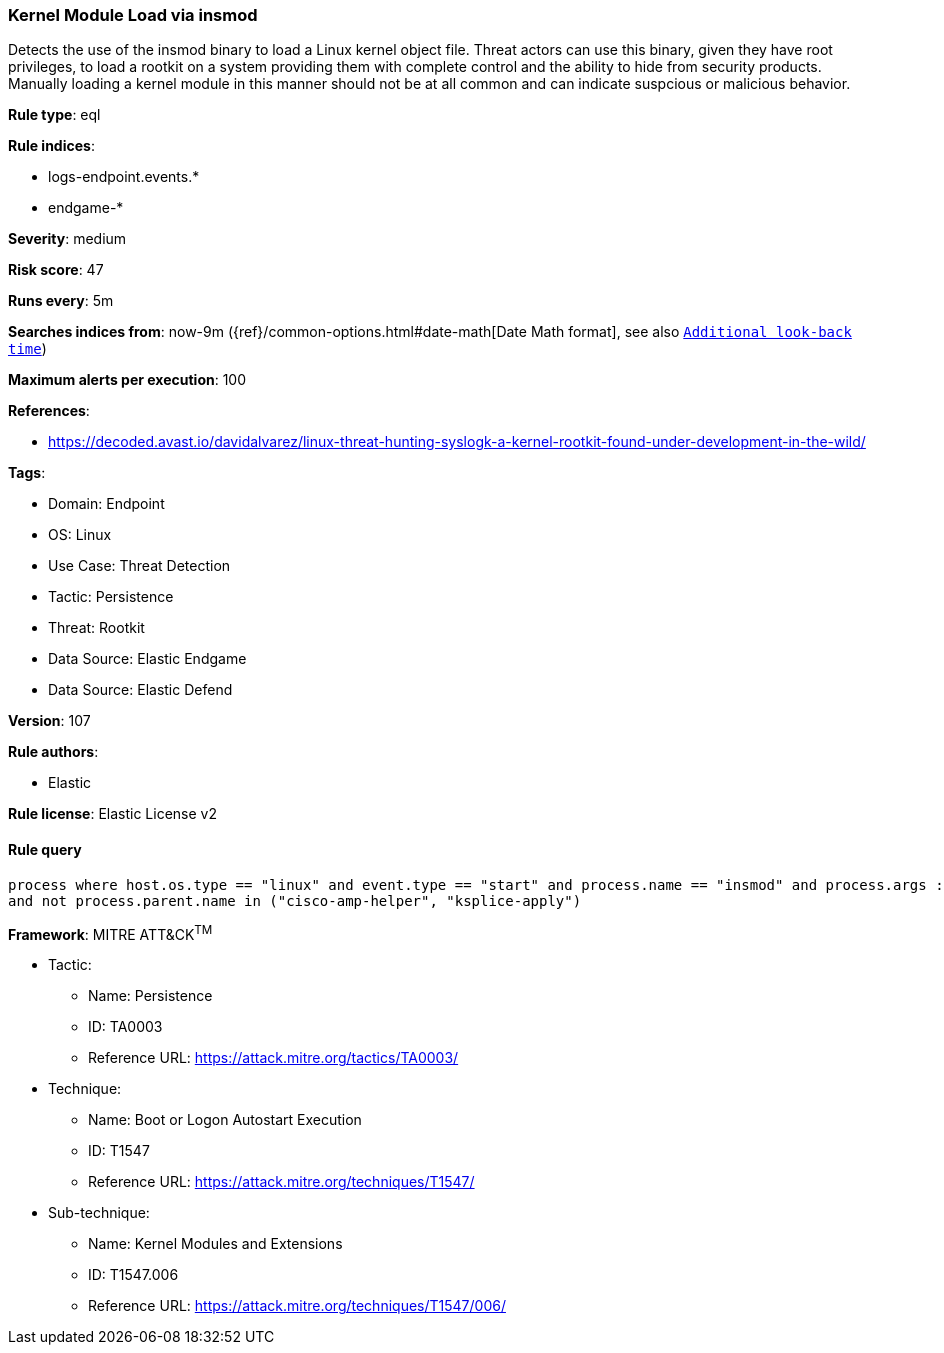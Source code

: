 [[prebuilt-rule-8-9-9-kernel-module-load-via-insmod]]
=== Kernel Module Load via insmod

Detects the use of the insmod binary to load a Linux kernel object file. Threat actors can use this binary, given they have root privileges, to load a rootkit on a system providing them with complete control and the ability to hide from security products. Manually loading a kernel module in this manner should not be at all common and can indicate suspcious or malicious behavior.

*Rule type*: eql

*Rule indices*: 

* logs-endpoint.events.*
* endgame-*

*Severity*: medium

*Risk score*: 47

*Runs every*: 5m

*Searches indices from*: now-9m ({ref}/common-options.html#date-math[Date Math format], see also <<rule-schedule, `Additional look-back time`>>)

*Maximum alerts per execution*: 100

*References*: 

* https://decoded.avast.io/davidalvarez/linux-threat-hunting-syslogk-a-kernel-rootkit-found-under-development-in-the-wild/

*Tags*: 

* Domain: Endpoint
* OS: Linux
* Use Case: Threat Detection
* Tactic: Persistence
* Threat: Rootkit
* Data Source: Elastic Endgame
* Data Source: Elastic Defend

*Version*: 107

*Rule authors*: 

* Elastic

*Rule license*: Elastic License v2


==== Rule query


[source, js]
----------------------------------
process where host.os.type == "linux" and event.type == "start" and process.name == "insmod" and process.args : "*.ko"
and not process.parent.name in ("cisco-amp-helper", "ksplice-apply")

----------------------------------

*Framework*: MITRE ATT&CK^TM^

* Tactic:
** Name: Persistence
** ID: TA0003
** Reference URL: https://attack.mitre.org/tactics/TA0003/
* Technique:
** Name: Boot or Logon Autostart Execution
** ID: T1547
** Reference URL: https://attack.mitre.org/techniques/T1547/
* Sub-technique:
** Name: Kernel Modules and Extensions
** ID: T1547.006
** Reference URL: https://attack.mitre.org/techniques/T1547/006/
